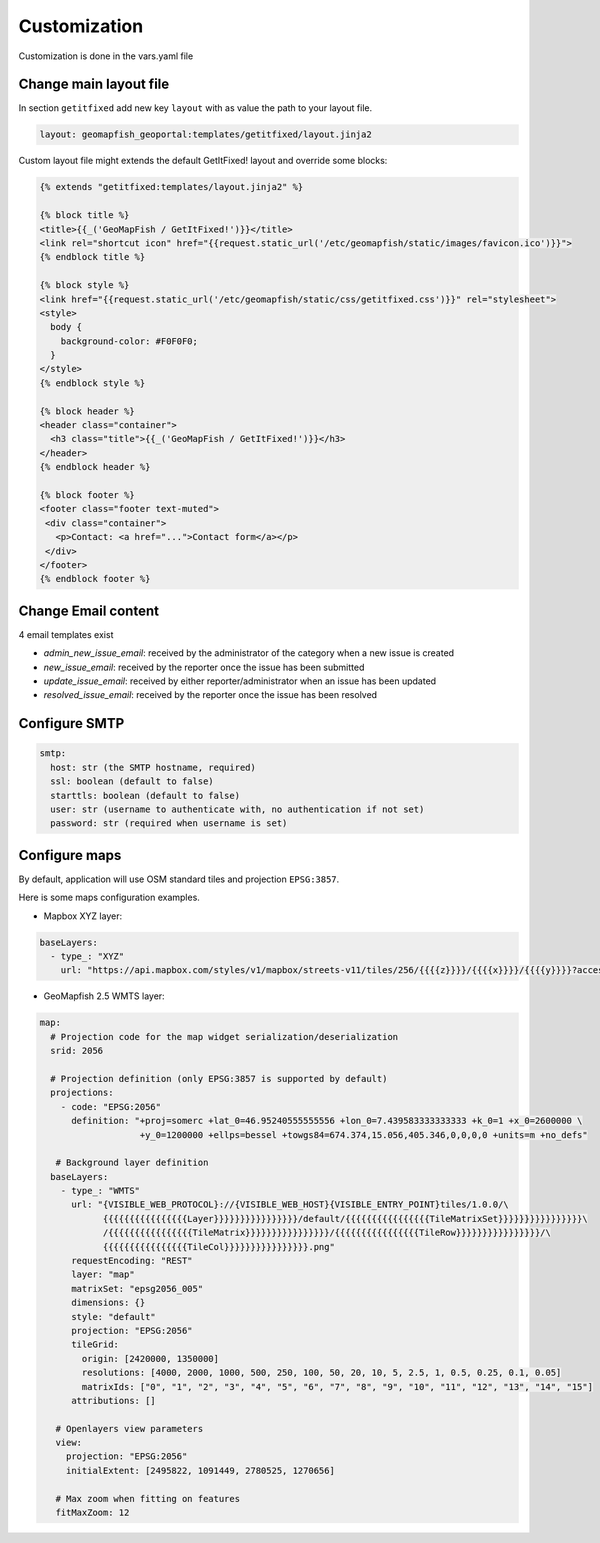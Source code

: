 Customization
=============

Customization is done in the vars.yaml file

Change main layout file
-----------------------

In section ``getitfixed`` add new key ``layout`` with as value the path to your layout file.

.. code-block:: yaml

   layout: geomapfish_geoportal:templates/getitfixed/layout.jinja2

Custom layout file might extends the default GetItFixed! layout and override some blocks:

.. code-block:: html+jinja

   {% extends "getitfixed:templates/layout.jinja2" %}

   {% block title %}
   <title>{{_('GeoMapFish / GetItFixed!')}}</title>
   <link rel="shortcut icon" href="{{request.static_url('/etc/geomapfish/static/images/favicon.ico')}}">
   {% endblock title %}

   {% block style %}
   <link href="{{request.static_url('/etc/geomapfish/static/css/getitfixed.css')}}" rel="stylesheet">
   <style>
     body {
       background-color: #F0F0F0;
     }
   </style>
   {% endblock style %}

   {% block header %}
   <header class="container">
     <h3 class="title">{{_('GeoMapFish / GetItFixed!')}}</h3>
   </header>
   {% endblock header %}

   {% block footer %}
   <footer class="footer text-muted">
    <div class="container">
      <p>Contact: <a href="...">Contact form</a></p>
    </div>
   </footer>
   {% endblock footer %}

Change Email content
--------------------

4 email templates exist

* *admin_new_issue_email*: received by the administrator of the category when a new issue is created

* *new_issue_email*: received by the reporter once the issue has been submitted

* *update_issue_email*: received by either reporter/administrator when an issue has been updated

* *resolved_issue_email*: received by the reporter once the issue has been resolved


Configure SMTP
--------------

.. code-block:: yaml

   smtp:
     host: str (the SMTP hostname, required)
     ssl: boolean (default to false)
     starttls: boolean (default to false)
     user: str (username to authenticate with, no authentication if not set)
     password: str (required when username is set)


Configure maps
--------------

By default, application will use OSM standard tiles and projection ``EPSG:3857``.

Here is some maps configuration examples.

- Mapbox XYZ layer:

.. code-block:: yaml

   baseLayers:
     - type_: "XYZ"
       url: "https://api.mapbox.com/styles/v1/mapbox/streets-v11/tiles/256/{{{{z}}}}/{{{{x}}}}/{{{{y}}}}?access_token=pk.eyJ1IjoianVsc2JyZWFrZG93biIsImEiOiJjanB3Y216bWowYXJlNDNqbmhwY3Fia3VrIn0.Yo9vCvuv-0sXSIbZag6QYg"

- GeoMapfish 2.5 WMTS layer:

.. code-block:: yaml

   map:
     # Projection code for the map widget serialization/deserialization
     srid: 2056

     # Projection definition (only EPSG:3857 is supported by default)
     projections:
       - code: "EPSG:2056"
         definition: "+proj=somerc +lat_0=46.95240555555556 +lon_0=7.439583333333333 +k_0=1 +x_0=2600000 \
                      +y_0=1200000 +ellps=bessel +towgs84=674.374,15.056,405.346,0,0,0,0 +units=m +no_defs"

      # Background layer definition
     baseLayers:
       - type_: "WMTS"
         url: "{VISIBLE_WEB_PROTOCOL}://{VISIBLE_WEB_HOST}{VISIBLE_ENTRY_POINT}tiles/1.0.0/\
               {{{{{{{{{{{{{{{{Layer}}}}}}}}}}}}}}}}/default/{{{{{{{{{{{{{{{{TileMatrixSet}}}}}}}}}}}}}}}}\
               /{{{{{{{{{{{{{{{{TileMatrix}}}}}}}}}}}}}}}}/{{{{{{{{{{{{{{{{TileRow}}}}}}}}}}}}}}}}/\
               {{{{{{{{{{{{{{{{TileCol}}}}}}}}}}}}}}}}.png"
         requestEncoding: "REST"
         layer: "map"
         matrixSet: "epsg2056_005"
         dimensions: {}
         style: "default"
         projection: "EPSG:2056"
         tileGrid:
           origin: [2420000, 1350000]
           resolutions: [4000, 2000, 1000, 500, 250, 100, 50, 20, 10, 5, 2.5, 1, 0.5, 0.25, 0.1, 0.05]
           matrixIds: ["0", "1", "2", "3", "4", "5", "6", "7", "8", "9", "10", "11", "12", "13", "14", "15"]
         attributions: []

      # Openlayers view parameters
      view:
        projection: "EPSG:2056"
        initialExtent: [2495822, 1091449, 2780525, 1270656]

      # Max zoom when fitting on features
      fitMaxZoom: 12
